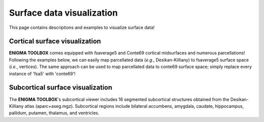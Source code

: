 .. _surf_visualization:

Surface data visualization
======================================

This page contains descriptions and examples to visualize surface data!


Cortical surface visualization
-----------------------------------
**ENIGMA TOOLBOX** comes equipped with fsaverage5 and Conte69 cortical midsurfaces and numerous parcellations!   
Following the examples below, we can easily map parcellated data (*e.g.*, Desikan-Killiany) to fsaverage5 surface space (*i.e.*, vertices). 
The same approach can be used to map parcellated data to conte69 surface space; simply replace every instance of 'fsa5' with 'conte69'!

.. tabs::

   .. code-tab:: py
       
        >>> import os
        >>> import numpy as np
        >>> import enigmatoolbox.datasets
        >>> from enigmatoolbox.datasets import load_fsa5
        >>> from enigmatoolbox.plotting import plot_hemispheres

        >>> # Load mapping between parcellation (e.g., Desikan-Killiany) and surface (fsa5)
        >>> fname = 'aparc_fsa5.csv'
        >>> labeling = np.loadtxt(os.path.join(os.path.dirname(enigmatoolbox.datasets.__file__),
        ...           'parcellations', fname), dtype=np.int)

        >>> # Map parcellation values to surface (vertices)
        >>> # In addition to several parcellations (Schaefer, Glasser, aparc, etc.), the function below also works with 
        >>> # ENIGMA-parcellated data (e.g., Desikan-Killiany atlas without values for the brain mask and the corpus
        >>> # callosum [68 x 1 ndarray])
        >>> data_fsa5 = map_to_labels(np.arange(68), labeling)

        >>> # Load cortical surface and map values to the surface brain
        >>> surf_lh, surf_rh = load_fsa5()
        >>> plot_hemispheres(surf_lh, surf_rh, array_name=data_fsa5, size=(800, 400),
        ...                  cmap='viridis', color_bar=True, color_range=(np.min(data_fsa5), np.max(data_fsa5)))


   .. code-tab:: matlab

        %% add the path to the ENIGMA TOOLBOX matlab folder
        addpath(genpath('/path/to/ENIGMA/matlab/'));

        %% Map parcellation values to surface (vertices)
        % In addition to several parcellations (Schaefer, Glasser, aparc, etc.), the function below also works with 
        % ENIGMA-parcellated data (e.g., Desikan-Killiany atlas without values for the brain mask and the corpus 
        % callosum [68 x 1 vector])
        mat                   = 1:1:68;
        data_fsa5             = map_to_labels(mat, 'aparc_fsa5.csv');
        
        %% Plot cortical values
        f = figure,
            plot_cortical(data_fsa5, 'fsa5')
            colormap(viridis)                                % change colormap here 
            SurfStatColLim([min(data_fsa5), max(data_fsa5)]) % change colorbar limits here


.. image:: ./examples/example_figs/ctx_py.png
    :align: center



Subcortical surface visualization
---------------------------------------
| The **ENIGMA TOOLBOX**'s subcortical viewer includes 16 segmented subcortical structures obtained from the Desikan-Killiany atlas (aparc+aseg.mgz). Subcortical regions include bilateral accumbens, amygdala, caudate, hippocampus, pallidum, putamen, thalamus, and ventricles. 

.. tabs::

   .. code-tab:: py

        >>> import numpy as np
        >>> from brainspace.datasets import load_subcortical
        >>> from brainspace.plotting import plot_hemispheres
        >>> from brainspace.utils.parcellation import subcorticalvertices

        >>> # Transform subcortical values (one per subcortical structure) to vertices
        >>> # Input values (i.e., subcortical_values) are ordered as follows:
        >>> #     np.array([left-accumbens, left-amygdala, left-caudate, left-hippocampus, 
        >>> #               left-pallidum, left-putamen, left-thalamus, left-ventricles,
        >>> #               right-accumbens, right-amygdala, right-caudate, right-hippocampus, 
        >>> #               right-pallidum, right-putamen, right-thalamus, right-ventricles]) 
        >>> data = subcorticalvertices(subcortical_values=np.array(range(16)))

        >>> # Load subcortical surfaces
        >>> surf_lh, surf_rh = load_subcortical()

        >>> # Plot subcortical values
        >>> plot_hemispheres(surf_lh, surf_rh, array_name=data, size=(800, 400), 
        ...                  cmap='viridis', color_range=(0,15), color_bar=True)


   .. code-tab:: matlab

        %% add the path to the ENIGMA TOOLBOX matlab folder
        addpath(genpath('/path/to/ENIGMA/matlab/'));

        %% Plot subcortical values
        % Input values are ordered as follows:
        %      [left-accumbens, left-amygdala, left-caudate, left-hippocampus, 
        %       left-pallidum, left-putamen, left-thalamus, left-ventricles,
        %       right-accumbens, right-amygdala, right-caudate, right-hippocampus, 
        %       right-pallidum, right-putamen, right-thalamus, right-ventricles]
        data = 0:1:15;                               % 16 x 1 data vector
        f = figure,
            plot_subcortical(data);
            colormap(viridis)                         % change colormap here 
            SurfStatColLim([min(data), max(data)])    % change colorbar limits here


.. image:: ./examples/example_figs/sctx_py.png
    :align: center
